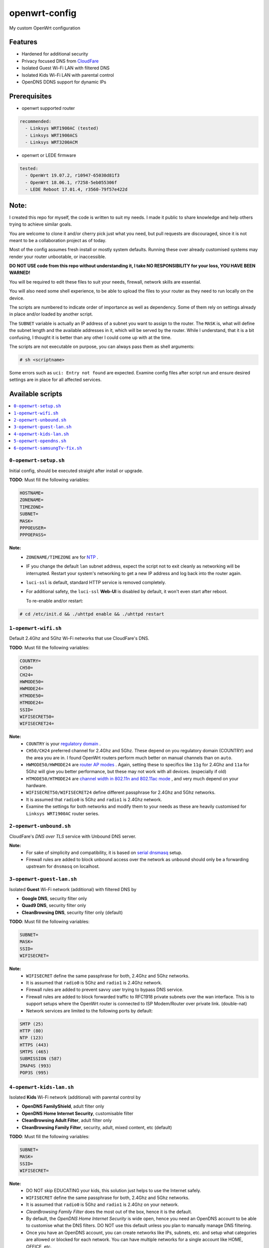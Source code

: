 ==============
openwrt-config
==============

My custom OpenWrt configuration

Features
========
* Hardened for additional security
* Privacy focused DNS from `CloudFare <https://blog.cloudflare.com/dns-over-tls-for-openwrt>`_
* Isolated Guest Wi-Fi LAN with filtered DNS
* Isolated Kids Wi-Fi LAN with parental control
* OpenDNS DDNS support for dynamic IPs

Prerequisites
=============
* openwrt supported router

.. code:: yaml

    recommended:
      - Linksys WRT1900AC (tested)
      - Linksys WRT1900ACS
      - Linksys WRT3200ACM

* openwrt or LEDE firmware

.. code:: yaml

    tested:
      - OpenWrt 19.07.2, r10947-65030d81f3
      - OpenWrt 18.06.1, r7258-5eb055306f
      - LEDE Reboot 17.01.4, r3560-79f57e422d

Note:
=====
I created this repo for myself, the code is written to suit my needs. I made it
public to share knowledge and help others trying to achieve similar goals.

You are welcome to clone it and/or cherry pick just what you need, but pull requests
are discouraged, since it is not meant to be a collaboration project as of today.

Most of the config assumes fresh install or mostly system defaults. Running these
over already customised systems may render your router unbootable, or inaccessible.

**DO NOT USE code from this repo without understanding it, I take NO RESPONSIBILITY
for your loss, YOU HAVE BEEN WARNED!**

You will be required to edit these files to suit your needs, firewall, network
skills are essential.

You will also need some shell experience, to be able to upload the files to your
router as they need to run locally on the device.

The scripts are numbered to indicate order of importance as well as dependency.
Some of them rely on settings already in place and/or loaded by another script.

The ``SUBNET`` variable is actually an IP address of a subnet you want to assign to
the router. The ``MASK`` is, what will define the subnet length and the available
addresses in it, which will be served by the router. While I understand, that it is a
bit confusing, I thought it is better than any other I could come up with at the time.

The scripts are not executable on purpose, you can always pass them as shell arguments:

.. code::

    # sh <scriptname>

Some errors such as ``uci: Entry not found`` are expected. Examine config files
after script run and ensure desired settings are in place for all affected services.

Available scripts
=================

.. contents::
    :local:

``0-openwrt-setup.sh``
----------------------

Initial config, should be executed straight after install or upgrade.

**TODO**:
Must fill the following variables:

.. code::

    HOSTNAME=
    ZONENAME=
    TIMEZONE=
    SUBNET=
    MASK=
    PPPOEUSER=
    PPPOEPASS=

**Note:**
 * ``ZONENAME/TIMEZONE`` are for `NTP <https://openwrt.org/docs/guide-user/base-system/system_configuration>`_ .

 * IF you change the default ``lan`` subnet address, expect the script not
   to exit cleanly as networking will be interrupted. Restart your system's
   networking to get a new IP address and log back into the router again.

 * ``luci-ssl`` is default, standard HTTP service is removed completely.

 * For additional safety, the ``luci-ssl`` **Web-UI** is disabled by default,
   it won't even start after reboot.

   To re-enable and/or restart:

.. code::

    # cd /etc/init.d && ./uhttpd enable && ./uhttpd restart

``1-openwrt-wifi.sh``
---------------------

Default 2.4Ghz and 5Ghz Wi-Fi networks that use CloudFare's DNS.

**TODO**:
Must fill the following variables:

.. code::

    COUNTRY=
    CH50=
    CH24=
    HWMODE50=
    HWMODE24=
    HTMODE50=
    HTMODE24=
    SSID=
    WIFISECRET50=
    WIFISECRET24=

**Note:**
 * ``COUNTRY`` is your `regulatory domain <https://openwrt.org/docs/guide-user/network/wifi/wifi_countrycode>`_ .

 * ``CH50/CH24`` preferred channel for 2.4Ghz and 5Ghz. These depend on you regulatory domain (COUNTRY)
   and the area you are in. I found OpenWrt routers perform much better on manual channels than on ``auto``.

 * ``HWMODE50/HWMODE24`` are `router AP modes <https://openwrt.org/docs/guide-user/network/wifi/basic>`_ .
   Again, setting these to specifics like ``11g`` for 2.4Ghz and ``11a`` for 5Ghz will give you better
   performance, but these may not work with all devices. (especially if old)

 * ``HTMODE50/HTMODE24`` are `channel width in 802.11n and 802.11ac mode <https://openwrt.org/docs/guide-user/network/wifi/basic>`_ , and very much depend on your hardware.

 * ``WIFISECRET50/WIFISECRET24`` define different passphrase for 2.4Ghz and 5Ghz networks.

 * It is assumed that ``radio0`` is 5Ghz and ``radio1`` is 2.4Ghz network.

 * Examine the settings for both networks and modify them to your needs as these are
   heavily customised for ``Linksys WRT1900AC`` router series.

``2-openwrt-unbound.sh``
------------------------

CloudFare's *DNS over TLS* service with Unbound DNS server.

**Note:**
 * For sake of simplicity and compatibility, it is based on `serial dnsmasq <https://github.com/openwrt/packages/tree/master/net/unbound/files#serial-dnsmasq>`_ setup.

 * Firewall rules are added to block unbound access over the network as ``unbound``
   should only be a forwarding upstream for ``dnsmasq`` on localhost.

``3-openwrt-guest-lan.sh``
--------------------------

Isolated **Guest** Wi-Fi network (additional) with filtered DNS by

* **Google DNS**, security filter only

* **Quad9 DNS**, security filter only

* **CleanBrowsing DNS**, security filter only (default)

**TODO**:
Must fill the following variables:

.. code::

    SUBNET=
    MASK=
    SSID=
    WIFISECRET=

**Note:**
 * ``WIFISECRET`` define the same passphrase for both, 2.4Ghz and 5Ghz networks.

 * It is assumed that ``radio0`` is 5Ghz and ``radio1`` is 2.4Ghz network.

 * Firewall rules are added to prevent savvy user trying to bypass DNS service.

 * Firewall rules are added to block forwarded traffic to RFC1918 private subnets
   over the wan interface. This is to support setups where the OpenWrt router is
   connected to ISP Modem/Router over private link. (double-nat)

 * Network services are limited to the following ports by default:

.. code::

    SMTP (25)
    HTTP (80)
    NTP (123)
    HTTPS (443)
    SMTPS (465)
    SUBMISSION (587)
    IMAP4S (993)
    POP3S (995)

``4-openwrt-kids-lan.sh``
-------------------------

Isolated **Kids** Wi-Fi network (additional) with parental control by

* **OpenDNS FamilyShield**, adult filter only

* **OpenDNS Home Internet Security**, customisable filter

* **CleanBrowsing Adult Filter**, adult filter only

* **CleanBrowsing Family Filter**, security, adult, mixed content, etc (default)

**TODO**:
Must fill the following variables:

.. code::

    SUBNET=
    MASK=
    SSID=
    WIFISECRET=

**Note:**
 * DO NOT skip EDUCATING your kids, this solution just helps to use the Internet safely.

 * ``WIFISECRET`` define the same passphrase for both, 2.4Ghz and 5Ghz networks.

 * It is assumed that ``radio0`` is 5Ghz and ``radio1`` is 2.4Ghz on your network.

 * *CleanBrowsing Family Filter* does the most out of the box, hence it is the default.

 * By default, the *OpenDNS Home Internet Security* is wide open, hence you need an OpenDNS
   account to be able to customise what the DNS filters. DO NOT use this default unless
   you plan to manually manage DNS filtering.

 * Once you have an OpenDNS account, you can create networks like IPs, subnets, etc. and setup
   what categories are allowed or blocked for each network. You can have multiple networks
   for a single account like HOME, OFFICE, etc.

 * Networks are identified by a **label**

 * Firewall rules are added to prevent savvy user trying to bypass DNS service.

 * Firewall rules are added to block forwarded traffic to RFC1918 private subnets
   over the wan interface. This is to support setups where the OpenWrt router is
   connected to ISP Modem/Router over private link. (double-nat)

 * There will be `*.opendns.com Certificate errors <https://support.opendns.com/hc/en-us/articles/227988767--opendns-com-Certificate-errors-Adding-Exceptions>`_ about accessing HTTPS websites which are normal, follow instructions for a fix.

 * `OpenDNS FamilyShield <https://support.opendns.com/hc/en-us/articles/228006487-FamilyShield-Router-Configurationnstructions>`_

 * `OpenDNS Home Free <https://www.opendns.com/home-internet-security/>`_

 * `CleanBrowsing Family Filter <https://cleanbrowsing.org/filters/>`_

 * Network services are limited to the following ports by default:

.. code::

    SMTP (25)
    HTTP (80)
    NTP (123)
    HTTPS (443)
    SMTPS (465)
    SUBMISSION (587)
    IMAP4S (993)
    POP3S (995)

``5-openwrt-opendns.sh``
------------------------

OpenDNS DDNS service to update the IP address for the given network label (service).

**TODO**:
Must fill the following variables:

.. code::

    DDNS_USER=
    DDNS_PASS=
    DDNS_LABEL=

**Note:**
 * ``DDNS_USER/DDNS_PASS`` are your OpenDNS account credentials, the same you use to log in
   to your account over the web.

 * ``DDNS_LABEL`` identifies your network within your OpenDNS account.

 * Errors like ``WARN : Service section disabled! - TERMINATE`` are normal, the default ``ddns``
   config is responsible for this. This should disappear after the script is run.

``6-openwrt-samsungTv-fix.sh``
------------------------------

DHCP static lease config for Samsung TV. This fix basically sets static IP address for given MAC
address and additionally, forces this client only to use Google DNS servers.

I have no specific background information on this. I use HBO GO and for some reason, using the
default Cloudfare DNS servers by the TV, the content playing stops with bogous error. This
is not intermittent, when it happens it is very much permanent. Some suggested this is because
some DNS providers block (don't return address) for HBO DRM servers at times. Or this maybe related
to some sort of geo location based answer which depends on client request.

I personally prefer Cloudfare's privacy focused DNS, so I use it on all my devices without issues.
Only this TV and this service needs Google DNS, hence I require this custom lease config.

**TODO**:
Must fill the following variables:

.. code::

    MAC=
    IPADDR=

**Note:**
 * ``MAC`` the MAC address of your Samsung TV.

 * ``IPADDR`` desired address for your Samsung TV.
